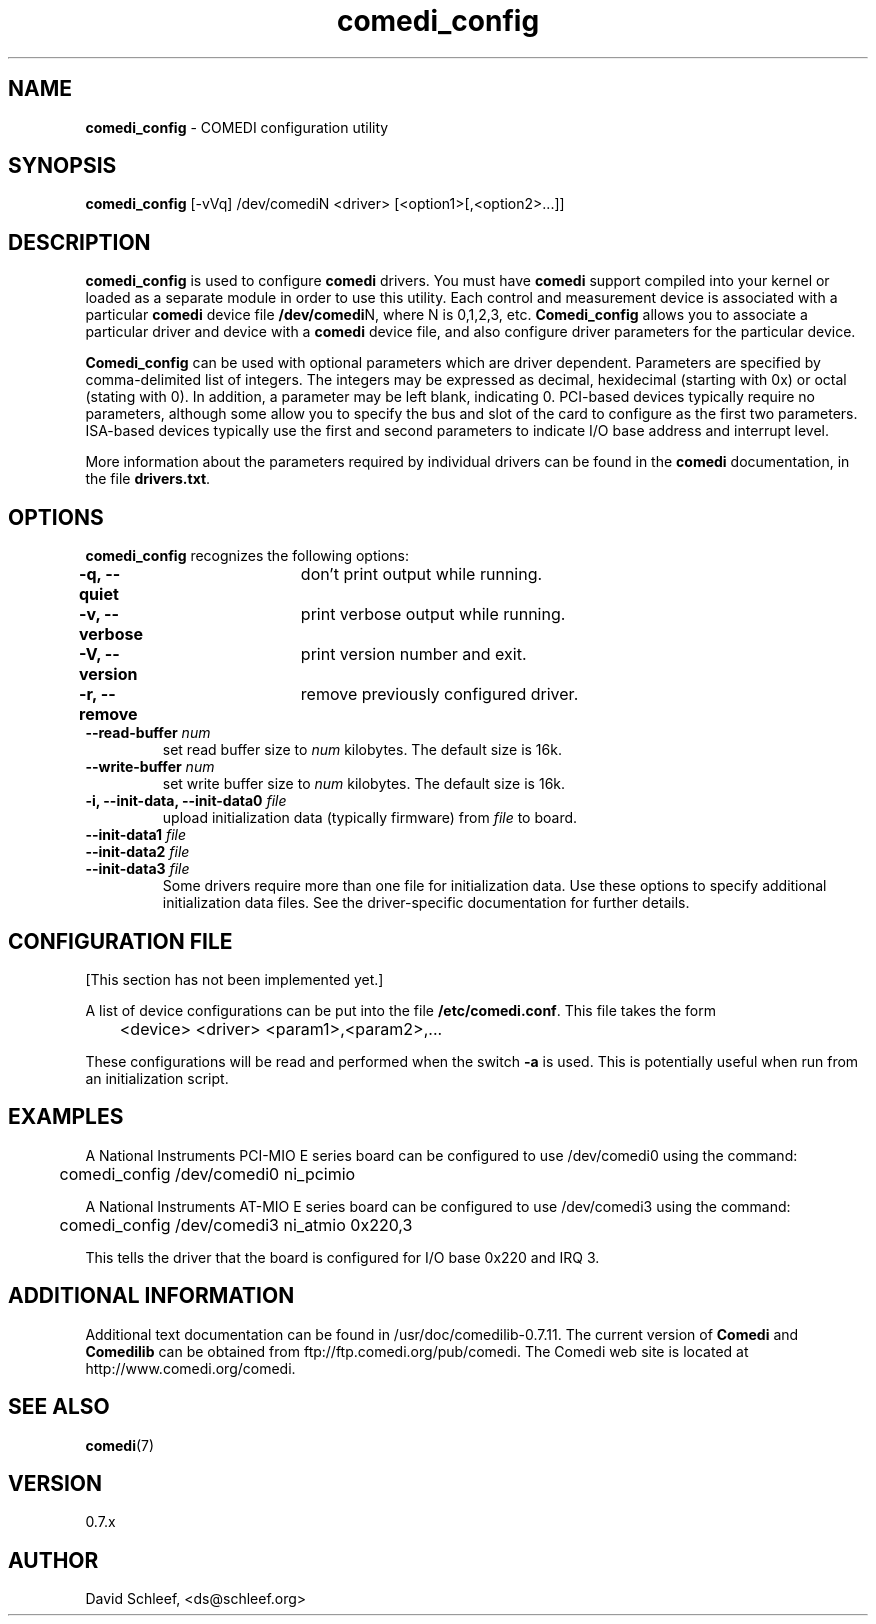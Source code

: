 .TH comedi_config 8 ""
.SH NAME
\fBcomedi_config\fR - COMEDI configuration utility
.SH SYNOPSIS
\fBcomedi_config\fR [-vVq] /dev/comediN <driver>
[<option1>[,<option2>...]]
.br
.SH DESCRIPTION
\fBcomedi_config\fR is used to configure \fBcomedi\fR drivers.
You must have \fBcomedi\fR support compiled
into your kernel or loaded as a separate module in order
to use this utility.
Each control and measurement device is associated with a
particular \fBcomedi\fR device file \fB/dev/comedi\fRN, where
N is 0,1,2,3, etc.
\fBComedi_config\fR allows you to associate a particular
driver and device with a \fBcomedi\fR device file, and also
configure driver parameters for the particular device.

\fBComedi_config\fR can be used with optional
parameters which are driver dependent.  Parameters are
specified by comma-delimited list of integers.  The integers
may be expressed as decimal, hexidecimal (starting with 0x)
or octal (stating with 0).  In addition, a parameter may be
left blank, indicating 0.  PCI-based devices typically
require no parameters, although some allow you to specify
the bus and slot of the card to configure
as the first two parameters.
ISA-based devices typically use
the first and second parameters to indicate I/O base
address and interrupt level.

More information about the parameters required by individual
drivers can be found in the \fBcomedi\fR documentation, in
the file \fBdrivers.txt\fR.



.SH OPTIONS

\fBcomedi_config\fR recognizes the following options:

\fB-q, --quiet\fR	don't print output while running.

\fB-v, --verbose\fR	print verbose output while running.

\fB-V, --version\fR	print version number and exit.

\fB-r, --remove\fR	remove previously configured driver.

.TP
.BI "--read-buffer " "num"
set read buffer size to
.I num
kilobytes.  The default size is 16k.

.TP
.BI "--write-buffer " "num"
set write buffer size to
.I num
kilobytes.  The default size is 16k.

.TP
.BI "-i, --init-data, --init-data0 " "file"
upload initialization data (typically firmware) from 
.I file
to board.

.TP
.BI "--init-data1 " "file"
.TP
.BI "--init-data2 " "file"
.TP
.BI "--init-data3 " "file"
Some drivers require more than one file for initialization 
data.  Use these
options to specify additional initialization data files.  
See the driver-specific documentation for further details.


.SH CONFIGURATION FILE

[This section has not been implemented yet.]

A list of device configurations can be put into the file
\fB/etc/comedi.conf\fR.  This file takes the form

	<device> <driver> <param1>,<param2>,...

These configurations will be read and performed when the
switch \fB-a\fR is used.  This is potentially useful when
run from an initialization script.

.SH EXAMPLES

A National Instruments PCI-MIO E series board can be
configured to use /dev/comedi0 using the command:

	comedi_config /dev/comedi0 ni_pcimio

A National Instruments AT-MIO E series board can be
configured to use /dev/comedi3 using the command:

	comedi_config /dev/comedi3 ni_atmio 0x220,3

This tells the driver that the board is configured
for I/O base 0x220 and IRQ 3.

.SH ADDITIONAL INFORMATION

Additional text documentation can be found in /usr/doc/comedilib-0.7.11.
The current version of \fBComedi\fR and \fBComedilib\fR can be
obtained from ftp://ftp.comedi.org/pub/comedi.  The Comedi web site
is located at http://www.comedi.org/comedi.

.SH SEE ALSO

\fBcomedi\fR(7) 

.SH VERSION

0.7.x

.SH AUTHOR

David Schleef, <ds@schleef.org>

